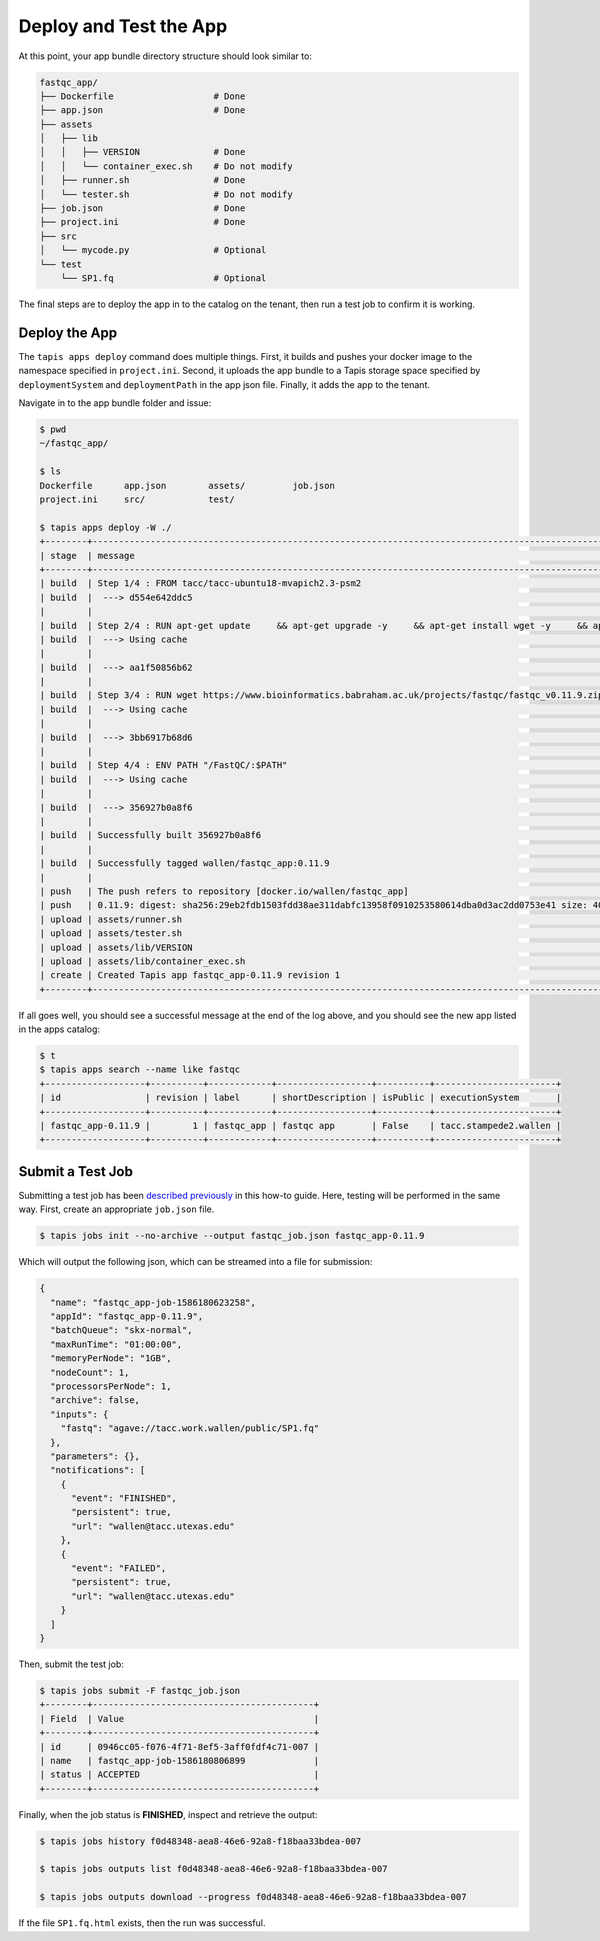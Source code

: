 Deploy and Test the App
=======================

At this point, your app bundle directory structure should look similar to:

.. code-block:: text

   fastqc_app/
   ├── Dockerfile                   # Done
   ├── app.json                     # Done
   ├── assets
   │   ├── lib
   │   │   ├── VERSION              # Done
   │   │   └── container_exec.sh    # Do not modify
   │   ├── runner.sh                # Done
   │   └── tester.sh                # Do not modify
   ├── job.json                     # Done
   ├── project.ini                  # Done
   ├── src
   │   └── mycode.py                # Optional
   └── test
       └── SP1.fq                   # Optional



The final steps are to deploy the app in to the catalog on the tenant, then run
a test job to confirm it is working.


Deploy the App
--------------

The ``tapis apps deploy`` command does multiple things. First, it builds and
pushes your docker image to the namespace specified in ``project.ini``. Second,
it uploads the app bundle to a Tapis storage space specified by
``deploymentSystem`` and ``deploymentPath`` in the app json file. Finally, it
adds the app to the tenant.

Navigate in to the app bundle folder and issue:

.. code-block:: bash

   $ pwd
   ~/fastqc_app/

   $ ls
   Dockerfile      app.json        assets/         job.json
   project.ini     src/            test/

   $ tapis apps deploy -W ./
   +--------+---------------------------------------------------------------------------------------------------------------------------------------------------------------------------------------------+
   | stage  | message                                                                                                                                                                                     |
   +--------+---------------------------------------------------------------------------------------------------------------------------------------------------------------------------------------------+
   | build  | Step 1/4 : FROM tacc/tacc-ubuntu18-mvapich2.3-psm2                                                                                                                                          |
   | build  |  ---> d554e642ddc5                                                                                                                                                                          |
   |        |                                                                                                                                                                                             |
   | build  | Step 2/4 : RUN apt-get update     && apt-get upgrade -y     && apt-get install wget -y     && apt-get install zip -y     && apt-get install default-jre -y                                  |
   | build  |  ---> Using cache                                                                                                                                                                           |
   |        |                                                                                                                                                                                             |
   | build  |  ---> aa1f50856b62                                                                                                                                                                          |
   |        |                                                                                                                                                                                             |
   | build  | Step 3/4 : RUN wget https://www.bioinformatics.babraham.ac.uk/projects/fastqc/fastqc_v0.11.9.zip     && unzip fastqc_v0.11.9.zip     && rm fastqc_v0.11.9.zip     && chmod +x FastQC/fastqc |
   | build  |  ---> Using cache                                                                                                                                                                           |
   |        |                                                                                                                                                                                             |
   | build  |  ---> 3bb6917b68d6                                                                                                                                                                          |
   |        |                                                                                                                                                                                             |
   | build  | Step 4/4 : ENV PATH "/FastQC/:$PATH"                                                                                                                                                        |
   | build  |  ---> Using cache                                                                                                                                                                           |
   |        |                                                                                                                                                                                             |
   | build  |  ---> 356927b0a8f6                                                                                                                                                                          |
   |        |                                                                                                                                                                                             |
   | build  | Successfully built 356927b0a8f6                                                                                                                                                             |
   |        |                                                                                                                                                                                             |
   | build  | Successfully tagged wallen/fastqc_app:0.11.9                                                                                                                                                |
   |        |                                                                                                                                                                                             |
   | push   | The push refers to repository [docker.io/wallen/fastqc_app]                                                                                                                                 |
   | push   | 0.11.9: digest: sha256:29eb2fdb1503fdd38ae311dabfc13958f0910253580614dba0d3ac2dd0753e41 size: 4085                                                                                          |
   | upload | assets/runner.sh                                                                                                                                                                            |
   | upload | assets/tester.sh                                                                                                                                                                            |
   | upload | assets/lib/VERSION                                                                                                                                                                          |
   | upload | assets/lib/container_exec.sh                                                                                                                                                                |
   | create | Created Tapis app fastqc_app-0.11.9 revision 1                                                                                                                                              |
   +--------+---------------------------------------------------------------------------------------------------------------------------------------------------------------------------------------------+


If all goes well, you should see a successful message at the end of the log
above, and you should see the new app listed in the apps catalog:

.. code-block:: bash

   $ t
   $ tapis apps search --name like fastqc
   +-------------------+----------+------------+------------------+----------+-----------------------+
   | id                | revision | label      | shortDescription | isPublic | executionSystem       |
   +-------------------+----------+------------+------------------+----------+-----------------------+
   | fastqc_app-0.11.9 |        1 | fastqc_app | fastqc app       | False    | tacc.stampede2.wallen |
   +-------------------+----------+------------+------------------+----------+-----------------------+


Submit a Test Job
-----------------

Submitting a test job has been
`described previously <api-essentials/prepare_and_submit_a_job.html>`_
in this how-to guide. Here, testing will be performed in the same way. First,
create an appropriate ``job.json`` file.

.. code-block:: bash

   $ tapis jobs init --no-archive --output fastqc_job.json fastqc_app-0.11.9


Which will output the following json, which can be streamed into a file for
submission:

.. code-block:: json

   {
     "name": "fastqc_app-job-1586180623258",
     "appId": "fastqc_app-0.11.9",
     "batchQueue": "skx-normal",
     "maxRunTime": "01:00:00",
     "memoryPerNode": "1GB",
     "nodeCount": 1,
     "processorsPerNode": 1,
     "archive": false,
     "inputs": {
       "fastq": "agave://tacc.work.wallen/public/SP1.fq"
     },
     "parameters": {},
     "notifications": [
       {
         "event": "FINISHED",
         "persistent": true,
         "url": "wallen@tacc.utexas.edu"
       },
       {
         "event": "FAILED",
         "persistent": true,
         "url": "wallen@tacc.utexas.edu"
       }
     ]
   }

Then, submit the test job:

.. code-block:: bash

   $ tapis jobs submit -F fastqc_job.json
   +--------+------------------------------------------+
   | Field  | Value                                    |
   +--------+------------------------------------------+
   | id     | 0946cc05-f076-4f71-8ef5-3aff0fdf4c71-007 |
   | name   | fastqc_app-job-1586180806899             |
   | status | ACCEPTED                                 |
   +--------+------------------------------------------+


Finally, when the job status is **FINISHED**, inspect and retrieve the output:

.. code-block:: bash

   $ tapis jobs history f0d48348-aea8-46e6-92a8-f18baa33bdea-007

   $ tapis jobs outputs list f0d48348-aea8-46e6-92a8-f18baa33bdea-007

   $ tapis jobs outputs download --progress f0d48348-aea8-46e6-92a8-f18baa33bdea-007


If the file ``SP1.fq.html`` exists, then the run was successful.
